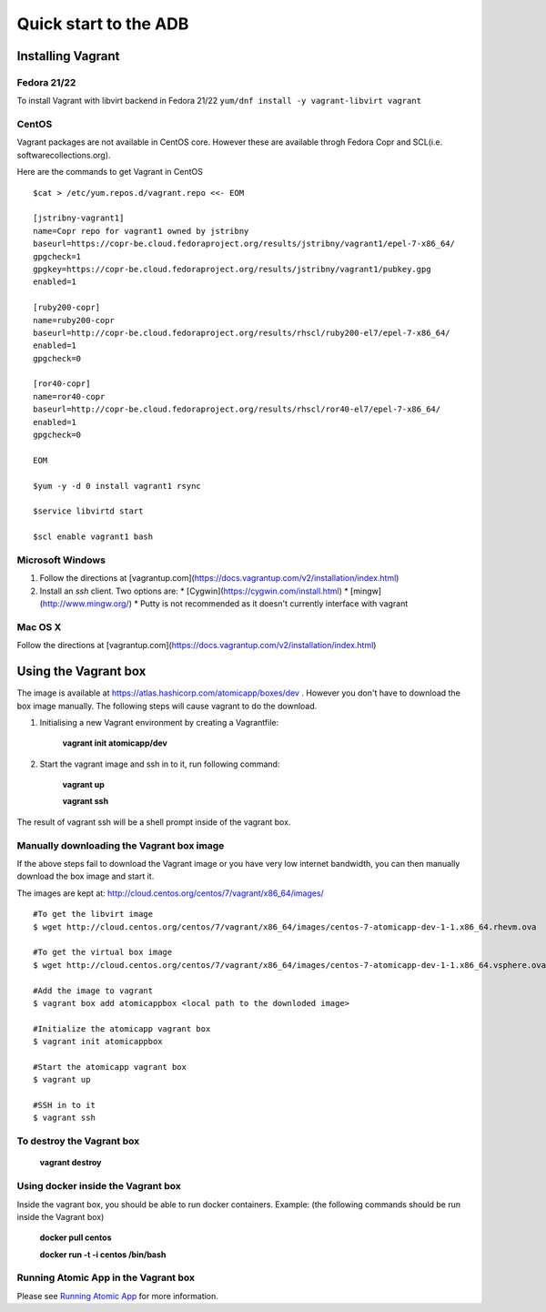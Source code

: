 ======================
Quick start to the ADB
======================

---------------
Installing Vagrant
---------------

Fedora 21/22
=========
To install Vagrant with libvirt backend in Fedora 21/22
``yum/dnf install -y vagrant-libvirt vagrant``

CentOS
======
Vagrant packages are not available in CentOS core. However these are available throgh Fedora Copr and SCL(i.e. softwarecollections.org).

Here are the commands to get Vagrant in CentOS

::

  $cat > /etc/yum.repos.d/vagrant.repo <<- EOM

  [jstribny-vagrant1]
  name=Copr repo for vagrant1 owned by jstribny
  baseurl=https://copr-be.cloud.fedoraproject.org/results/jstribny/vagrant1/epel-7-x86_64/
  gpgcheck=1
  gpgkey=https://copr-be.cloud.fedoraproject.org/results/jstribny/vagrant1/pubkey.gpg
  enabled=1

  [ruby200-copr]
  name=ruby200-copr
  baseurl=http://copr-be.cloud.fedoraproject.org/results/rhscl/ruby200-el7/epel-7-x86_64/
  enabled=1
  gpgcheck=0

  [ror40-copr]
  name=ror40-copr
  baseurl=http://copr-be.cloud.fedoraproject.org/results/rhscl/ror40-el7/epel-7-x86_64/
  enabled=1
  gpgcheck=0

  EOM

  $yum -y -d 0 install vagrant1 rsync

  $service libvirtd start

  $scl enable vagrant1 bash

Microsoft Windows
======
1. Follow the directions at [vagrantup.com](https://docs.vagrantup.com/v2/installation/index.html)
2. Install an `ssh` client.  Two options are:
   * [Cygwin](https://cygwin.com/install.html)
   * [mingw](http://www.mingw.org/)
   * Putty is not recommended as it doesn't currently interface with vagrant

Mac OS X
======
Follow the directions at [vagrantup.com](https://docs.vagrantup.com/v2/installation/index.html)

---------------------
Using the Vagrant box
---------------------

The image is available at https://atlas.hashicorp.com/atomicapp/boxes/dev . However you don't have to download the box image manually. The following steps will cause vagrant to do the download.

1. Initialising a new Vagrant environment by creating a Vagrantfile:

    **vagrant init atomicapp/dev**

2. Start the vagrant image and ssh in to it, run following command:

    **vagrant up**
    
    **vagrant ssh**

The result of vagrant ssh will be a shell prompt inside of the vagrant box.

Manually downloading the Vagrant box image
==========================================

If the above steps fail to download the Vagrant image or you have very low internet bandwidth, you can then manually download the box image and start it.

The images are kept at: http://cloud.centos.org/centos/7/vagrant/x86_64/images/
::

  #To get the libvirt image
  $ wget http://cloud.centos.org/centos/7/vagrant/x86_64/images/centos-7-atomicapp-dev-1-1.x86_64.rhevm.ova

  #To get the virtual box image
  $ wget http://cloud.centos.org/centos/7/vagrant/x86_64/images/centos-7-atomicapp-dev-1-1.x86_64.vsphere.ova

  #Add the image to vagrant
  $ vagrant box add atomicappbox <local path to the downloded image>

  #Initialize the atomicapp vagrant box
  $ vagrant init atomicappbox

  #Start the atomicapp vagrant box
  $ vagrant up

  #SSH in to it
  $ vagrant ssh

To destroy the Vagrant box
==========================
    **vagrant destroy**

Using docker inside the Vagrant box
===================================

Inside the vagrant box, you should be able to run docker containers.
Example: (the following commands should be run inside the Vagrant box)

    **docker pull centos**
    
    **docker run -t -i centos /bin/bash**

Running Atomic App in the Vagrant box
====================================

Please see `Running Atomic App 
<https://github.com/projectatomic/adb-atomic-developer-bundle/blob/master/docs/runningatomicapp.rst>`_ for more information.
